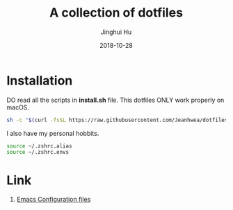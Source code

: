 #+TITLE: A collection of dotfiles
#+AUTHOR: Jinghui Hu
#+EMAIL: hujinghui@buaa.edu.cn
#+DATE: 2018-10-28
#+TAGS: dotfiles


* Installation

DO read all the scripts in *install.sh* file. This dotfiles ONLY work properly
on macOS.

#+BEGIN_SRC sh
  sh -c "$(curl -fsSL https://raw.githubusercontent.com/Jeanhwea/dotfiles/master/install.sh)"
#+END_SRC

I also have my personal hobbits.
#+BEGIN_SRC sh
  source ~/.zshrc.alias
  source ~/.zshrc.envs
#+END_SRC

* Link

1. [[https://github.com/Jeanhwea/emacs.d][Emacs Configuration files]]
